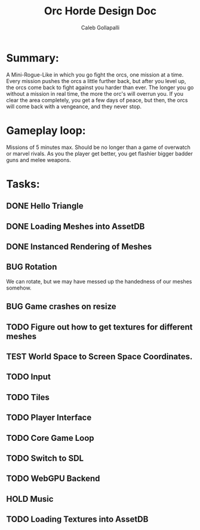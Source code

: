#+TITLE: Orc Horde Design Doc
#+AUTHOR: Caleb Gollapalli

* Summary:
A Mini-Rogue-Like in which you go fight the orcs, one mission at a time.
Every mission pushes the orcs a little further back, but after you level up, the orcs come back to fight against you harder than ever.
The longer you go without a mission in real time, the more the orc's will overrun you.
If you clear the area completely, you get a few days of peace, but then, the orcs will come back with a vengeance, and they never stop.

* Gameplay loop:
Missions of 5 minutes max. Should be no longer than a game of overwatch or marvel rivals.
As you the player get better, you get flashier bigger badder guns and melee weapons.

* Tasks:
** DONE Hello Triangle
** DONE Loading Meshes into AssetDB
** DONE Instanced Rendering of Meshes
** BUG Rotation
We can rotate, but we may have messed up the handedness of our meshes somehow.
** BUG Game crashes on resize
** TODO Figure out how to get textures for different meshes
** TEST World Space to Screen Space Coordinates.
** TODO Input
** TODO Tiles
** TODO Player Interface
** TODO Core Game Loop
** TODO Switch to SDL
** TODO WebGPU Backend
** HOLD Music
** TODO Loading Textures into AssetDB
